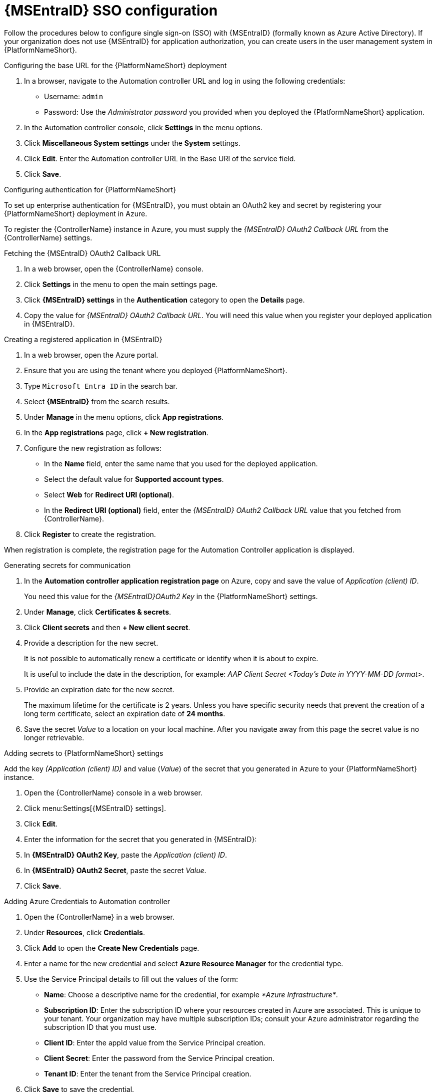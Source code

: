 [id="proc-azure-configure-ad-sso_{context}"]

= {MSEntraID} SSO configuration

[role="_abstract"]
Follow the procedures below to configure single sign-on (SSO) with {MSEntraID} (formally known as Azure Active Directory). If your organization does not use {MSEntraID} for application authorization, you can create users in the user management system in {PlatformNameShort}.

.Configuring the base URL for the {PlatformNameShort} deployment

. In a browser, navigate to the Automation controller URL and log in using the following credentials:
  * Username: `admin`
  * Password: Use the _Administrator password_ you provided when you deployed the {PlatformNameShort} application.
. In the Automation controller console, click *Settings* in the menu options.
. Click *Miscellaneous System settings* under the *System* settings.
. Click *Edit*. Enter the Automation controller URL in the Base URl of the service field.
. Click *Save*.

.Configuring authentication for {PlatformNameShort}

To set up enterprise authentication for {MSEntraID}, you must obtain an OAuth2 key and secret by registering your {PlatformNameShort} deployment in Azure.

To register the {ControllerName} instance in Azure, you must supply the _{MSEntraID} OAuth2 Callback URL_ from the {ControllerName} settings.

.Fetching the {MSEntraID} OAuth2 Callback URL

. In a web browser, open the {ControllerName} console.
. Click *Settings* in the menu to open the main settings page.
. Click *{MSEntraID} settings* in the *Authentication* category to open the *Details* page.
. Copy the value for _{MSEntraID} OAuth2 Callback URL_. You will need this value when you register your deployed application in {MSEntraID}.

.Creating a registered application in {MSEntraID}

. In a web browser, open the Azure portal.
. Ensure that you are using the tenant where you deployed {PlatformNameShort}.
. Type `Microsoft Entra ID` in the search bar.
. Select *{MSEntraID}* from the search results.
. Under *Manage* in the menu options, click *App registrations*.
. In the *App registrations* page, click *+ New registration*.
. Configure the new registration as follows:
  * In the *Name* field, enter the same name that you used for the deployed application.
  * Select the default value for *Supported account types*.
  * Select *Web* for *Redirect URI (optional)*.
  * In the *Redirect URI (optional)* field, enter the _{MSEntraID} OAuth2 Callback URL_ value that you fetched from {ControllerName}.
. Click *Register* to create the registration.

When registration is complete, the registration page for the Automation Controller application is displayed.

.Generating secrets for communication

. In the *Automation controller application registration page* on Azure, copy and save the value of _Application (client) ID_.
+
You need this value for the _{MSEntraID}OAuth2 Key_ in the {PlatformNameShort} settings.
. Under *Manage*, click *Certificates & secrets*.
. Click *Client secrets* and then *+ New client secret*.
. Provide a description for the new secret.
+
It is not possible to automatically renew a certificate or identify when it is about to expire.
+
It is useful to include the date in the description, for example: _AAP Client Secret <Today's Date in YYYY-MM-DD format>_.
. Provide an expiration date for the new secret.
+
The maximum lifetime for the certificate is 2 years. Unless you have specific security needs that prevent the creation of a long term certificate, select an expiration date of *24 months*.
. Save the secret _Value_ to a location on your local machine. After you navigate away from this page the secret value is no longer retrievable.

.Adding secrets to {PlatformNameShort} settings

[role="_abstract"]
Add the key _(Application (client) ID)_ and value (_Value_) of the secret that you generated in Azure to your {PlatformNameShort} instance.

. Open the {ControllerName} console in a web browser.
. Click menu:Settings[{MSEntraID} settings].
. Click *Edit*.
. Enter the information for the secret that you generated in {MSEntraID}:
  . In *{MSEntraID} OAuth2 Key*, paste the _Application (client) ID_.
  . In *{MSEntraID} OAuth2 Secret*, paste the secret _Value_.
. Click *Save*.

.Adding Azure Credentials to Automation controller

. Open the {ControllerName} in a web browser.
. Under *Resources*, click *Credentials*.
. Click *Add* to open the *Create New Credentials* page.
. Enter a name for the new credential and select *Azure Resource Manager* for the credential type.
. Use the Service Principal details to fill out the values of the form:
  * *Name*: Choose a descriptive name for the credential, for example _*Azure Infrastructure*_.
  * *Subscription ID*: Enter the subscription ID where your resources created in Azure are associated. This is unique to your tenant. Your organization may have multiple subscription IDs; consult your Azure administrator regarding the subscription ID that you must use.
  * *Client ID*: Enter the appId value from the Service Principal creation.
  * *Client Secret*: Enter the password from the Service Principal creation.
  * *Tenant ID*: Enter the tenant from the Service Principal creation.
. Click *Save* to save the credential.

